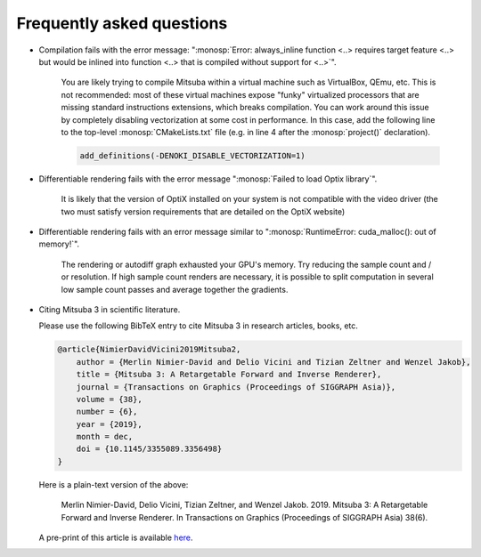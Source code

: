 .. _sec-faq:

Frequently asked questions
--------------------------

- Compilation fails with the error message: ":monosp:`Error: always_inline
  function <..> requires target feature <..> but would be inlined into function
  <..> that is compiled without support for <..>`".

    You are likely trying to compile Mitsuba within a virtual machine such as
    VirtualBox, QEmu, etc. This is not recommended: most of these virtual
    machines expose "funky" virtualized processors that are missing standard
    instructions extensions, which breaks compilation. You can work around this
    issue by completely disabling vectorization at some cost in performance. In
    this case, add the following line to the top-level :monosp:`CMakeLists.txt`
    file (e.g. in line 4 after the :monosp:`project()` declaration).

    .. code-block:: cmake

        add_definitions(-DENOKI_DISABLE_VECTORIZATION=1)


- Differentiable rendering fails with the error message ":monosp:`Failed to load
  Optix library`".

    It is likely that the version of OptiX installed on your system is not
    compatible with the video driver (the two must satisfy version requirements
    that are detailed on the OptiX website)

- Differentiable rendering fails with an error message similar to ":monosp:`RuntimeError:
  cuda_malloc(): out of memory!`".

    The rendering or autodiff graph exhausted your GPU's memory. Try reducing the sample count
    and / or resolution. If high sample count renders are necessary, it is possible to split computation
    in several low sample count passes and average together the gradients.

- Citing Mitsuba 3 in scientific literature.

  Please use the following BibTeX entry to cite Mitsuba 3 in research articles,
  books, etc.

  .. code-block:: bibtex

      @article{NimierDavidVicini2019Mitsuba2,
          author = {Merlin Nimier-David and Delio Vicini and Tizian Zeltner and Wenzel Jakob},
          title = {Mitsuba 3: A Retargetable Forward and Inverse Renderer},
          journal = {Transactions on Graphics (Proceedings of SIGGRAPH Asia)},
          volume = {38},
          number = {6},
          year = {2019},
          month = dec,
          doi = {10.1145/3355089.3356498}
      }

  Here is a plain-text version of the above:

      Merlin Nimier-David, Delio Vicini, Tizian Zeltner, and Wenzel Jakob.
      2019. Mitsuba 3: A Retargetable Forward and Inverse Renderer. In
      Transactions on Graphics (Proceedings of SIGGRAPH Asia)
      38(6).

  A pre-print of this article is available `here
  <http://rgl.epfl.ch/publications/NimierDavidVicini2019Mitsuba2>`_.
